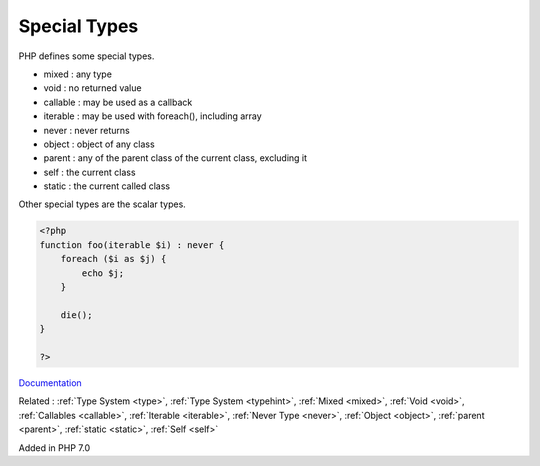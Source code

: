 .. _special-type:
.. _special-typehint:

Special Types
-------------

PHP defines some special types.

+ mixed : any type
+ void : no returned value
+ callable : may be used as a callback
+ iterable : may be used with foreach(), including array
+ never : never returns
+ object : object of any class
+ parent : any of the parent class of the current class, excluding it
+ self : the current class
+ static : the current called class

Other special types are the scalar types. 



.. code-block:: php
   
   <?php
   function foo(iterable $i) : never {
       foreach ($i as $j) {
           echo $j;
       }
   
       die();
   }
   
   ?>


`Documentation <https://www.php.net/manual/en/language.types.declarations.php>`__

Related : :ref:`Type System <type>`, :ref:`Type System <typehint>`, :ref:`Mixed <mixed>`, :ref:`Void <void>`, :ref:`Callables <callable>`, :ref:`Iterable <iterable>`, :ref:`Never Type <never>`, :ref:`Object <object>`, :ref:`parent <parent>`, :ref:`static <static>`, :ref:`Self <self>`

Added in PHP 7.0
